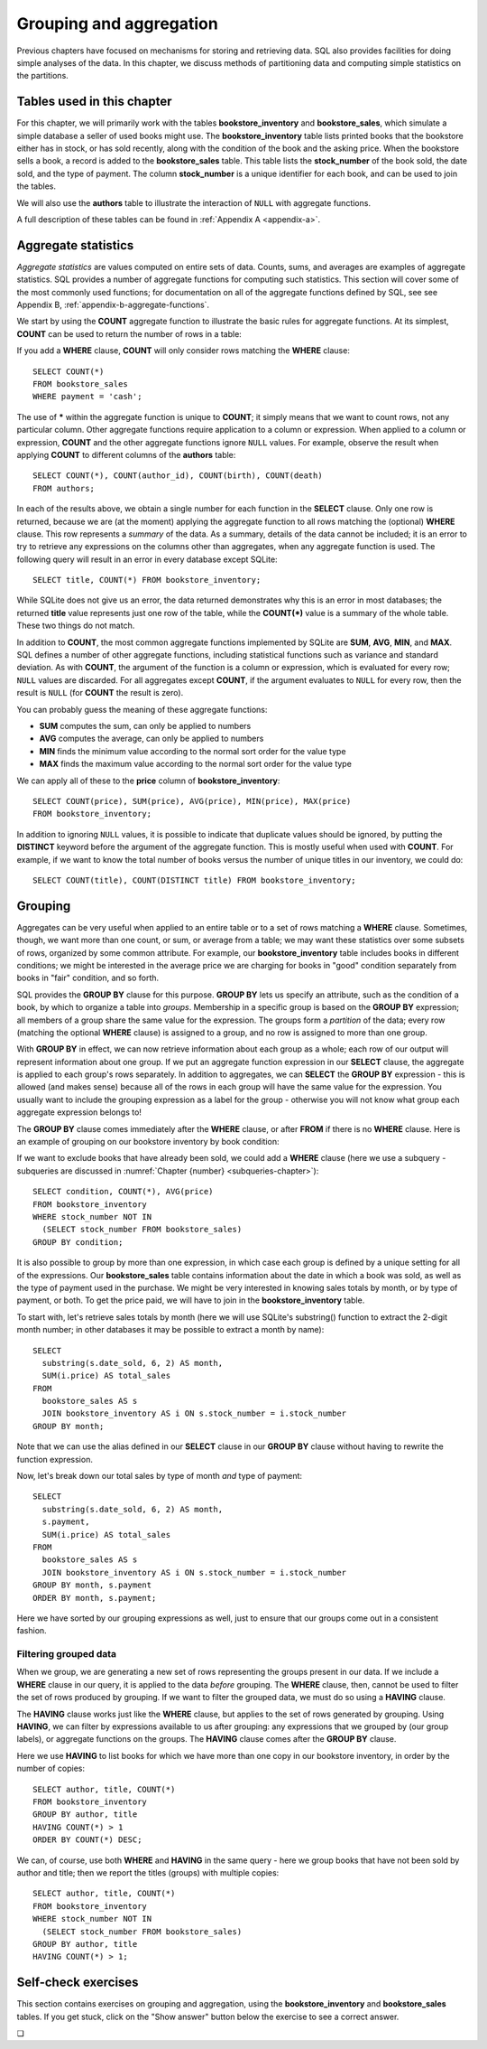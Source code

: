 .. _grouping-chapter:

========================
Grouping and aggregation
========================

Previous chapters have focused on mechanisms for storing and retrieving data.  SQL also provides facilities for doing simple analyses of the data.  In this chapter, we discuss methods of partitioning data and computing simple statistics on the partitions.


Tables used in this chapter
:::::::::::::::::::::::::::

For this chapter, we will primarily work with the tables **bookstore_inventory** and **bookstore_sales**, which simulate a simple database a seller of used books might use.  The **bookstore_inventory** table lists printed books that the bookstore either has in stock, or has sold recently, along with the condition of the book and the asking price.  When the bookstore sells a book, a record is added to the **bookstore_sales** table.  This table lists the **stock_number** of the book sold, the date sold, and the type of payment.  The column **stock_number** is a unique identifier for each book, and can be used to join the tables.

We will also use the **authors** table to illustrate the interaction of ``NULL`` with aggregate functions.

A full description of these tables can be found in :ref:`Appendix A <appendix-a>`.


Aggregate statistics
::::::::::::::::::::

*Aggregate statistics* are values computed on entire sets of data.  Counts, sums, and averages are examples of aggregate statistics.  SQL provides a number of aggregate functions for computing such statistics.  This section will cover some of the most commonly used functions; for documentation on all of the aggregate functions defined by SQL, see see Appendix B, :ref:`appendix-b-aggregate-functions`.

We start by using the **COUNT** aggregate function to illustrate the basic rules for aggregate functions.  At its simplest, **COUNT** can be used to return the number of rows in a table:

.. activecode:: grouping_example_aggregate
    :language: sql
    :dburl: /_static/textbook.sqlite3

    SELECT COUNT(*) FROM bookstore_sales;

If you add a **WHERE** clause, **COUNT** will only consider rows matching the **WHERE** clause:

::

    SELECT COUNT(*)
    FROM bookstore_sales
    WHERE payment = 'cash';

The use of **\*** within the aggregate function is unique to **COUNT**; it simply means that we want to count rows, not any particular column.  Other aggregate functions require application to a column or expression.  When applied to a column or expression, **COUNT** and the other aggregate functions ignore ``NULL`` values.  For example, observe the result when applying **COUNT** to different columns of the **authors** table:

::

    SELECT COUNT(*), COUNT(author_id), COUNT(birth), COUNT(death)
    FROM authors;

In each of the results above, we obtain a single number for each function in the **SELECT** clause.  Only one row is returned, because we are (at the moment) applying the aggregate function to all rows matching the (optional) **WHERE** clause.  This row represents a *summary* of the data.  As a summary, details of the data cannot be included; it is an error to try to retrieve any expressions on the columns other than aggregates, when any aggregate function is used.  The following query will result in an error in every database except SQLite:

::

    SELECT title, COUNT(*) FROM bookstore_inventory;

While SQLite does not give us an error, the data returned demonstrates why this is an error in most databases; the returned **title** value represents just one row of the table, while the **COUNT(\*)** value is a summary of the whole table.  These two things do not match.

In addition to **COUNT**, the most common aggregate functions implemented by SQLite are **SUM**, **AVG**, **MIN**, and **MAX**.  SQL defines a number of other aggregate functions, including statistical functions such as variance and standard deviation.  As with **COUNT**, the argument of the function is a column or expression, which is evaluated for every row; ``NULL`` values are discarded.  For all aggregates except **COUNT**, if the argument evaluates to ``NULL`` for every row, then the result is ``NULL`` (for **COUNT** the result is zero).

You can probably guess the meaning of these aggregate functions:

- **SUM** computes the sum, can only be applied to numbers
- **AVG** computes the average, can only be applied to numbers
- **MIN** finds the minimum value according to the normal sort order for the value type
- **MAX** finds the maximum value according to the normal sort order for the value type

We can apply all of these to the **price** column of **bookstore_inventory**:

::

    SELECT COUNT(price), SUM(price), AVG(price), MIN(price), MAX(price)
    FROM bookstore_inventory;

In addition to ignoring ``NULL`` values, it is possible to indicate that duplicate values should be ignored, by putting the **DISTINCT** keyword before the argument of the aggregate function.  This is mostly useful when used with **COUNT**.  For example, if we want to know the total number of books versus the number of unique titles in our inventory, we could do:

::

    SELECT COUNT(title), COUNT(DISTINCT title) FROM bookstore_inventory;


Grouping
::::::::

Aggregates can be very useful when applied to an entire table or to a set of rows matching a **WHERE** clause.  Sometimes, though, we want more than one count, or sum, or average from a table; we may want these statistics over some subsets of rows, organized by some common attribute.  For example, our **bookstore_inventory** table includes books in different conditions; we might be interested in the average price we are charging for books in "good" condition separately from books in "fair" condition, and so forth.

SQL provides the **GROUP BY** clause for this purpose.  **GROUP BY** lets us specify an attribute, such as the condition of a book, by which to organize a table into *groups*.  Membership in a specific group is based on the **GROUP BY** expression; all members of a group share the same value for the expression.  The groups form a *partition* of the data; every row (matching the optional **WHERE** clause) is assigned to a group, and no row is assigned to more than one group.

With **GROUP BY** in effect, we can now retrieve information about each group as a whole; each row of our output will represent information about one group.  If we put an aggregate function expression in our **SELECT** clause, the aggregate is applied to each group's rows separately.  In addition to aggregates, we can **SELECT** the **GROUP BY** expression - this is allowed (and makes sense) because all of the rows in each group will have the same value for the expression. You usually want to include the grouping expression as a label for the group - otherwise you will not know what group each aggregate expression belongs to!

The **GROUP BY** clause comes immediately after the **WHERE** clause, or after **FROM** if there is no **WHERE** clause.  Here is an example of grouping on our bookstore inventory by book condition:

.. activecode:: grouping_example_grouping
    :language: sql
    :dburl: /_static/textbook.sqlite3

    SELECT condition, COUNT(*), AVG(price)
    FROM bookstore_inventory
    GROUP BY condition;

If we want to exclude books that have already been sold, we could add a **WHERE** clause (here we use a subquery - subqueries are discussed in :numref:`Chapter {number} <subqueries-chapter>`):

::

    SELECT condition, COUNT(*), AVG(price)
    FROM bookstore_inventory
    WHERE stock_number NOT IN
      (SELECT stock_number FROM bookstore_sales)
    GROUP BY condition;

It is also possible to group by more than one expression, in which case each group is defined by a unique setting for all of the expressions.  Our **bookstore_sales** table contains information about the date in which a book was sold, as well as the type of payment used in the purchase.  We might be very interested in knowing sales totals by month, or by type of payment, or both.  To get the price paid, we will have to join in the **bookstore_inventory** table.

To start with, let's retrieve sales totals by month (here we will use SQLite's substring() function to extract the 2-digit month number; in other databases it may be possible to extract a month by name):

::

    SELECT
      substring(s.date_sold, 6, 2) AS month,
      SUM(i.price) AS total_sales
    FROM
      bookstore_sales AS s
      JOIN bookstore_inventory AS i ON s.stock_number = i.stock_number
    GROUP BY month;

Note that we can use the alias defined in our **SELECT** clause in our **GROUP BY** clause without having to rewrite the function expression.

Now, let's break down our total sales by type of month *and* type of payment:

::

    SELECT
      substring(s.date_sold, 6, 2) AS month,
      s.payment,
      SUM(i.price) AS total_sales
    FROM
      bookstore_sales AS s
      JOIN bookstore_inventory AS i ON s.stock_number = i.stock_number
    GROUP BY month, s.payment
    ORDER BY month, s.payment;

Here we have sorted by our grouping expressions as well, just to ensure that our groups come out in a consistent fashion.

Filtering grouped data
----------------------

When we group, we are generating a new set of rows representing the groups present in our data.  If we include a **WHERE** clause in our query, it is applied to the data *before* grouping.  The **WHERE** clause, then, cannot be used to filter the set of rows produced by grouping.  If we want to filter the grouped data, we must do so using a **HAVING** clause.

The **HAVING** clause works just like the **WHERE** clause, but applies to the set of rows generated by grouping.  Using **HAVING**, we can filter by expressions available to us after grouping: any expressions that we grouped by (our group labels), or aggregate functions on the groups.  The **HAVING** clause comes after the **GROUP BY** clause.

Here we use **HAVING** to list books for which we have more than one copy in our bookstore inventory, in order by the number of copies:

::

    SELECT author, title, COUNT(*)
    FROM bookstore_inventory
    GROUP BY author, title
    HAVING COUNT(*) > 1
    ORDER BY COUNT(*) DESC;

We can, of course, use both **WHERE** and **HAVING** in the same query - here we group books that have not been sold by author and title; then we report  the titles (groups) with multiple copies:

::

    SELECT author, title, COUNT(*)
    FROM bookstore_inventory
    WHERE stock_number NOT IN
      (SELECT stock_number FROM bookstore_sales)
    GROUP BY author, title
    HAVING COUNT(*) > 1;


Self-check exercises
::::::::::::::::::::

This section contains exercises on grouping and aggregation, using the **bookstore_inventory** and **bookstore_sales** tables.  If you get stuck, click on the "Show answer" button below the exercise to see a correct answer.

.. activecode:: grouping_self_test_count
    :language: sql
    :dburl: /_static/textbook.sqlite3

    Write a query to count the number of books in our inventory by the author Toni Morrison:
    ~~~~

.. reveal:: grouping_self_test_count_hint
    :showtitle: Show answer
    :hidetitle: Hide answer

    ::

        SELECT COUNT(*) FROM bookstore_inventory WHERE author = 'Toni Morrison';


.. activecode:: grouping_self_test_statistics
    :language: sql
    :dburl: /_static/textbook.sqlite3

    Write a query to find the minimum, maximum, and average price of a book in "good" condition:
    ~~~~

.. reveal:: grouping_self_test_statistics_hint
    :showtitle: Show answer
    :hidetitle: Hide answer

    ::

        SELECT MIN(price), MAX(price), AVG(price)
        FROM bookstore_inventory
        WHERE condition = 'good';


.. activecode:: grouping_self_test_distinct
    :language: sql
    :dburl: /_static/textbook.sqlite3

    Write a query to find out how many different authors we have books by:
    ~~~~

.. reveal:: grouping_self_test_distinct_hint
    :showtitle: Show answer
    :hidetitle: Hide answer

    ::

        SELECT COUNT(DISTINCT author) FROM bookstore_inventory;


.. activecode:: grouping_self_test_grouping_1
    :language: sql
    :dburl: /_static/textbook.sqlite3

    Write a query to get the average price of a book, by author; sort by highest average price first:
    ~~~~

.. reveal:: grouping_self_test_grouping_1_hint
    :showtitle: Show answer
    :hidetitle: Hide answer

    ::

        SELECT author, AVG(price)
        FROM bookstore_inventory
        GROUP BY author
        ORDER BY AVG(price) DESC;


.. activecode:: grouping_self_test_grouping_2
    :language: sql
    :dburl: /_static/textbook.sqlite3

    Write a query to get the average price of a book, by author and condition; sort by author and condition:
    ~~~~

.. reveal:: grouping_self_test_grouping_2_hint
    :showtitle: Show answer
    :hidetitle: Hide answer

    ::

        SELECT author, condition, AVG(price)
        FROM bookstore_inventory
        GROUP BY author, condition
        ORDER BY author, condition;


.. activecode:: grouping_self_test_grouping_3
    :language: sql
    :dburl: /_static/textbook.sqlite3

    Write a query to give the number of books sold, and the total sales from those books, by condition.  Exclude books for the payment type "trade in".
    ~~~~

.. reveal:: grouping_self_test_grouping_3_hint
    :showtitle: Show answer
    :hidetitle: Hide answer

    ::

        SELECT i.condition, COUNT(*) AS books_sold, SUM(i.price) AS sales
        FROM
          bookstore_inventory AS i
          JOIN bookstore_sales AS s ON s.stock_number = i.stock_number
        WHERE s.payment <> 'trade in'
        GROUP BY i.condition;


.. activecode:: grouping_self_test_having
    :language: sql
    :dburl: /_static/textbook.sqlite3

    Write a query to find which authors' books have an average price less than 3.
    ~~~~

.. reveal:: grouping_self_test_having_hint
    :showtitle: Show answer
    :hidetitle: Hide answer

    ::

        SELECT author, AVG(price)
        FROM bookstore_inventory
        GROUP BY author
        HAVING AVG(price) < 3;


.. activecode:: grouping_self_test_challenge_1
    :language: sql
    :dburl: /_static/textbook.sqlite3

    Write a query to get the difference between the maximum and minimum price of a book for each possible book condition:
    ~~~~

.. reveal:: grouping_self_test_challenge_1_hint
    :showtitle: Show answer
    :hidetitle: Hide answer

    ::

        SELECT condition, MAX(price) - MIN(price)
        FROM bookstore_inventory
        GROUP BY condition;


.. activecode:: grouping_self_test_challenge_2
    :language: sql
    :dburl: /_static/textbook.sqlite3

    Write a query to find the maximum price of any book in our inventory, and list the books at that price.  *Hint*: you will need to use a subquery for this one.
    ~~~~

.. reveal:: grouping_self_test_challenge_2_hint
    :showtitle: Show answer
    :hidetitle: Hide answer

    ::

        SELECT * FROM bookstore_inventory WHERE price =
          (SELECT MAX(price) FROM bookstore_inventory);



.. |chapter-end| unicode:: U+274F

|chapter-end|



.. raw:: html

   <div style="width: 520px; margin-left: auto; margin-right: auto;">
   <a rel="license" href="http://creativecommons.org/licenses/by-nc-sa/4.0/" target="_blank">
   <img alt="Creative Commons License" style="border-width:0; display:block; margin-left:
   auto; margin-right:auto;" src="https://i.creativecommons.org/l/by-nc-sa/4.0/88x31.png" /></a>
   <br /><span xmlns:dct="http://purl.org/dc/terms/" href="http://purl.org/dc/dcmitype/InteractiveResource"
   property="dct:title" rel="dct:type"><i>A Practical Introduction to Databases</i></span> by
   <span xmlns:cc="http://creativecommons.org/ns#" property="cc:attributionName">
   Christopher Painter-Wakefield</span> is licensed under a
   <a rel="license" href="http://creativecommons.org/licenses/by-nc-sa/4.0/" target="_blank">
   Creative Commons Attribution-NonCommercial-ShareAlike 4.0 International License</a>.</div>
